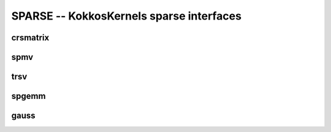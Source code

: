SPARSE -- KokkosKernels sparse interfaces
=========================================

crsmatrix
---------
.. doxygenclass::    KokkosSparse::CrsMatrix
    :members:

spmv
----
.. doxygenfunction:: KokkosSparse::spmv(KokkosKernels::Experimental::Controls, const char[], const AlphaType&, const AMatrix&, const XVector&, const BetaType&, const YVector&)
.. doxygenfunction:: KokkosSparse::spmv(KokkosKernels::Experimental::Controls, const char mode[], const AlphaType &alpha, const AMatrix &A, const XVector &x, const BetaType &beta, const YVector &y)
.. doxygenfunction:: KokkosSparse::spmv(KokkosKernels::Experimental::Controls controls, const char mode[], const AlphaType &alpha, const AMatrix &A, const XVector &x, const BetaType &beta, const YVector &y, const RANK_ONE)
.. doxygenfunction:: KokkosSparse::spmv(KokkosKernels::Experimental::Controls, const char mode[], const AlphaType &alpha, const AMatrix &A, const XVector &x, const BetaType &beta, const YVector &y, const RANK_TWO)
.. doxygenfunction:: KokkosSparse::spmv(const char mode[], const AlphaType &alpha, const AMatrix &A, const XVector &x, const BetaType &beta, const YVector &y)

trsv
----
.. doxygenfunction:: KokkosSparse::trsv

spgemm
------
.. doxygenfunction:: KokkosSparse::spgemm

gauss
-----
.. doxygenfunction:: KokkosSparse::gauss
